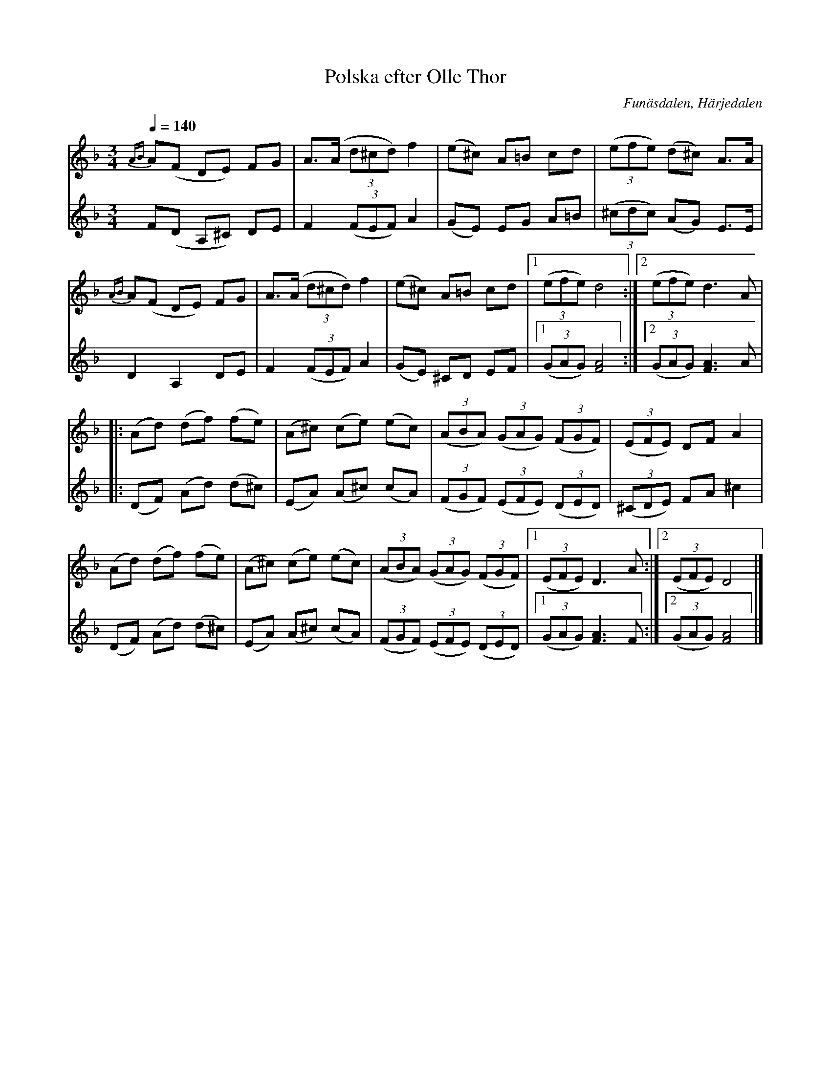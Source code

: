 %%abc-charset utf-8

X:1
T:Polska efter Olle Thor
N:arr: L Sohlman
R:Polska
Z:Lennart Sohlman
O:Funäsdalen, Härjedalen 
S:efter Olle Thor 
M:3/4
L:1/8
Q:1/4=140
K:Dm
V:1
{AB}A(F DE) FG|A>(A (3d^cd) f2|(e^c) A=B cd|((3efe) (d^c) A>A|!
{AB}A(F DE) FG|A>(A (3d^cd) f2|(e^c) A=B cd|[1((3efe) d4:|[2((3efe)d3 A|!
|:(Ad) (df) (fe)|(A^c) (ce) (ec)|((3ABA) ((3GAG) ((3FGF)|((3EFE) DF A2|!
(Ad) (df) (fe)|(A^c) (ce) (ec)|((3ABA) ((3GAG) ((3FGF)|[1((3EFE) D3 A:|[2((3EFE) D4|]
V:2
F(D A,^C) DE|F2 ((3FEF) A2|(GE) EG A=B|((3^cdc) (AG) E>E|!
D2 A,2 DE|F2 ((3FEF) A2|(GE) ^CD EF|[1((3GAG) [F4A4]:|[2((3GAG) [F3A3]A|!
|:(DF) (Ad) (d^c)|(EA) (A^c) (cA)|((3FGF) ((3EFE) ((3DED)|((3^CDE) FA ^c2|!
(DF) (Ad) (d^c)|(EA) (A^c) (cA)|((3FGF) ((3EFE) ((3DED)|[1((3GAG) [F3A3]F:|
[2((3GAG) [F4A4]|]

